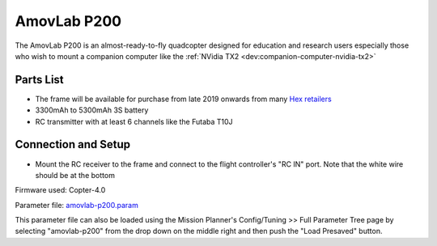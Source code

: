 .. _reference-frames-amovlab-p200:

============
AmovLab P200
============

.. image:: ../images/reference-frames-amovlab-p200.jpg

The AmovLab P200 is an almost-ready-to-fly quadcopter designed for education and research users especially those who wish to mount a companion computer like the :ref:`NVidia TX2 <dev:companion-computer-nvidia-tx2>`

Parts List
----------

- The frame will be available for purchase from late 2019 onwards from many `Hex retailers <http://www.proficnc.com/stores>`__
- 3300mAh to 5300mAh 3S battery
- RC transmitter with at least 6 channels like the Futaba T10J

Connection and Setup
--------------------

- Mount the RC receiver to the frame and connect to the flight controller's "RC IN" port.  Note that the white wire should be at the bottom

Firmware used: Copter-4.0

Parameter file: `amovlab-p200.param <https://github.com/ArduPilot/ardupilot/blob/master/Tools/Frame_params/amovlab-p200.param>`__

This parameter file can also be loaded using the Mission Planner's Config/Tuning >> Full Parameter Tree page by selecting "amovlab-p200" from the drop down on the middle right and then push the "Load Presaved" button.
